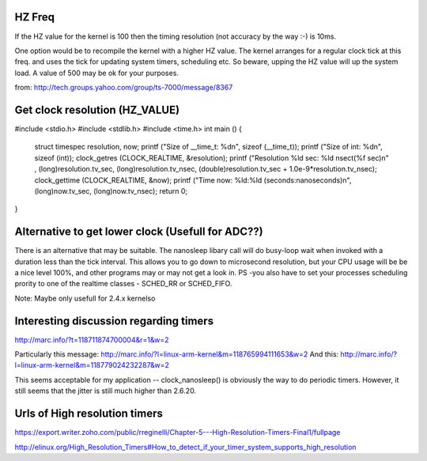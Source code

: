 HZ Freq
=======

If the HZ value for the kernel is 100 then the timing resolution
(not accuracy by the way :-) is 10ms.

One option would be to recompile the kernel with a higher HZ value.
The kernel arranges for a regular clock tick at this freq. and uses the
tick for updating system timers, scheduling etc. So beware, upping the HZ
value will up the system load. A value of 500 may be ok for your purposes.

from: http://tech.groups.yahoo.com/group/ts-7000/message/8367

Get clock resolution (HZ_VALUE)
===============================

#include <stdio.h>
#include <stdlib.h>
#include <time.h>
int main ()
{
    struct timespec resolution, now;
    printf ("Size of __time_t: %d\n", sizeof (__time_t));
    printf ("Size of int: %d\n", sizeof (int));
    clock_getres (CLOCK_REALTIME, &resolution);
    printf ("Resolution %ld sec: %ld nsec\t(%f sec)\n" , (long)resolution.tv_sec, (long)resolution.tv_nsec, (double)resolution.tv_sec + 1.0e-9*resolution.tv_nsec);
    clock_gettime (CLOCK_REALTIME, &now);
    printf ("Time now: %ld:%ld (seconds:nanoseconds)\n", (long)now.tv_sec, (long)now.tv_nsec);
    return 0;
}

Alternative to get lower clock (Usefull for ADC??)
==================================================
There is an alternative that may be suitable. The nanosleep libary call will do busy-loop
wait when invoked with a duration less than the tick interval. This allows you to go down
to microsecond resolution, but your CPU usage will be be a nice level 100%, and other
programs may or may not get a look in. PS -you also have to set your processes
scheduling prority to one of the realtime classes - SCHED_RR or SCHED_FIFO.

Note: Maybe only usefull for 2.4.x kernelso

Interesting discussion regarding timers
=======================================

http://marc.info/?t=118711874700004&r=1&w=2

Particularly this message: http://marc.info/?l=linux-arm-kernel&m=118765994111653&w=2
And this: http://marc.info/?l=linux-arm-kernel&m=118779024232287&w=2

This seems acceptable for my application -- clock_nanosleep() is
obviously the way to do periodic timers.  However, it still seems that
the jitter is still much higher than 2.6.20.

Urls of High resolution timers
==============================

https://export.writer.zoho.com/public/rreginelli/Chapter-5---High-Resolution-Timers-Final1/fullpage

http://elinux.org/High_Resolution_Timers#How_to_detect_if_your_timer_system_supports_high_resolution
